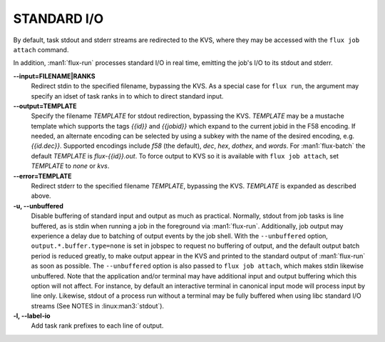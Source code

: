 STANDARD I/O
============

By default, task stdout and stderr streams are redirected to the
KVS, where they may be accessed with the ``flux job attach`` command.

In addition, :man1:`flux-run` processes standard I/O in real time,
emitting the job's I/O to its stdout and stderr.

**--input=FILENAME|RANKS**
   Redirect stdin to the specified filename, bypassing the KVS.
   As a special case for ``flux run``, the argument may specify
   an idset of task ranks in to which to direct standard input.

**--output=TEMPLATE**
   Specify the filename *TEMPLATE* for stdout redirection, bypassing
   the KVS.  *TEMPLATE* may be a mustache template which supports the
   tags *{{id}}* and *{{jobid}}* which expand to the current jobid
   in the F58 encoding.  If needed, an alternate encoding can be
   selected by using a subkey with the name of the desired encoding,
   e.g. *{{id.dec}}*. Supported encodings include *f58* (the default),
   *dec*, *hex*, *dothex*, and *words*. For :man1:`flux-batch` the
   default *TEMPLATE* is *flux-{{id}}.out*. To force output to KVS so it is
   available with ``flux job attach``, set *TEMPLATE* to *none* or *kvs*.

**--error=TEMPLATE**
   Redirect stderr to the specified filename *TEMPLATE*, bypassing the KVS.
   *TEMPLATE* is expanded as described above.

**-u, --unbuffered**
   Disable buffering of standard input and output as much as practical.
   Normally, stdout from job tasks is line buffered, as is stdin when
   running a job in the foreground via :man1:`flux-run`. Additionally,
   job output may experience a delay due to batching of output
   events by the job shell. With the ``--unbuffered`` option,
   ``output.*.buffer.type=none`` is set in jobspec to request no buffering
   of output, and the default output batch period is reduced greatly,
   to make output appear in the KVS and printed to the standard output
   of :man1:`flux-run` as soon as possible. The ``--unbuffered`` option
   is also passed to ``flux job attach``, which makes stdin likewise
   unbuffered. Note that the application and/or terminal may have
   additional input and output buffering which this option will not
   affect. For instance, by default an interactive terminal in canonical
   input mode will process input by line only. Likewise, stdout of a
   process run without a terminal may be fully buffered when using
   libc standard I/O streams (See NOTES in :linux:man3:`stdout`).

**-l, --label-io**
   Add task rank prefixes to each line of output.

